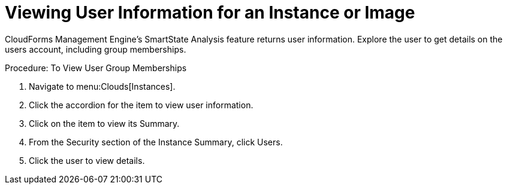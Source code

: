 [[_viewing_a_user_information_for_an_instance_or_image]]
= Viewing User Information for an Instance or Image

CloudForms Management Engine's [label]#SmartState Analysis# feature returns user information.
Explore the user to get details on the users account, including group memberships. 

.Procedure: To View User Group Memberships
. Navigate to menu:Clouds[Instances]. 
. Click the accordion for the item to view user information. 
. Click on the item to view its [label]#Summary#. 
. From the [label]#Security# section of the [label]#Instance Summary#, click [label]#Users#. 
. Click the user to view details. 